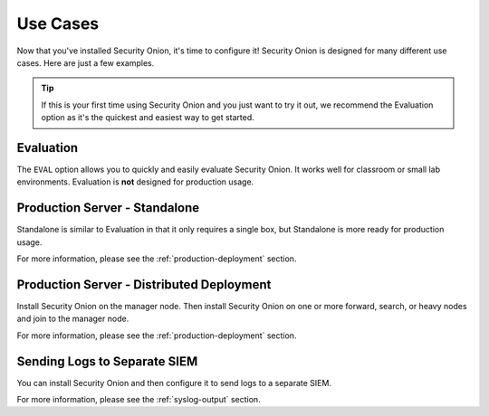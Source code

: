 .. _use-cases:

Use Cases
=========

Now that you've installed Security Onion, it's time to configure it! Security Onion is designed for many different use cases. Here are just a few examples.

.. tip::

  If this is your first time using Security Onion and you just want to try it out, we recommend the Evaluation option as it's the quickest and easiest way to get started.

Evaluation
----------

The ``EVAL`` option allows you to quickly and easily evaluate Security Onion. It works well for classroom or small lab environments. Evaluation is **not** designed for production usage.

Production Server - Standalone
------------------------------

Standalone is similar to Evaluation in that it only requires a single box, but Standalone is more ready for production usage. 

For more information, please see the :ref:`production-deployment` section.

Production Server - Distributed Deployment
------------------------------------------

Install Security Onion on the manager node. Then install Security Onion on one or more forward, search, or heavy nodes and join to the manager node.

For more information, please see the :ref:`production-deployment` section.

Sending Logs to Separate SIEM
-----------------------------

You can install Security Onion and then configure it to send logs to a separate SIEM.

For more information, please see the :ref:`syslog-output` section.
